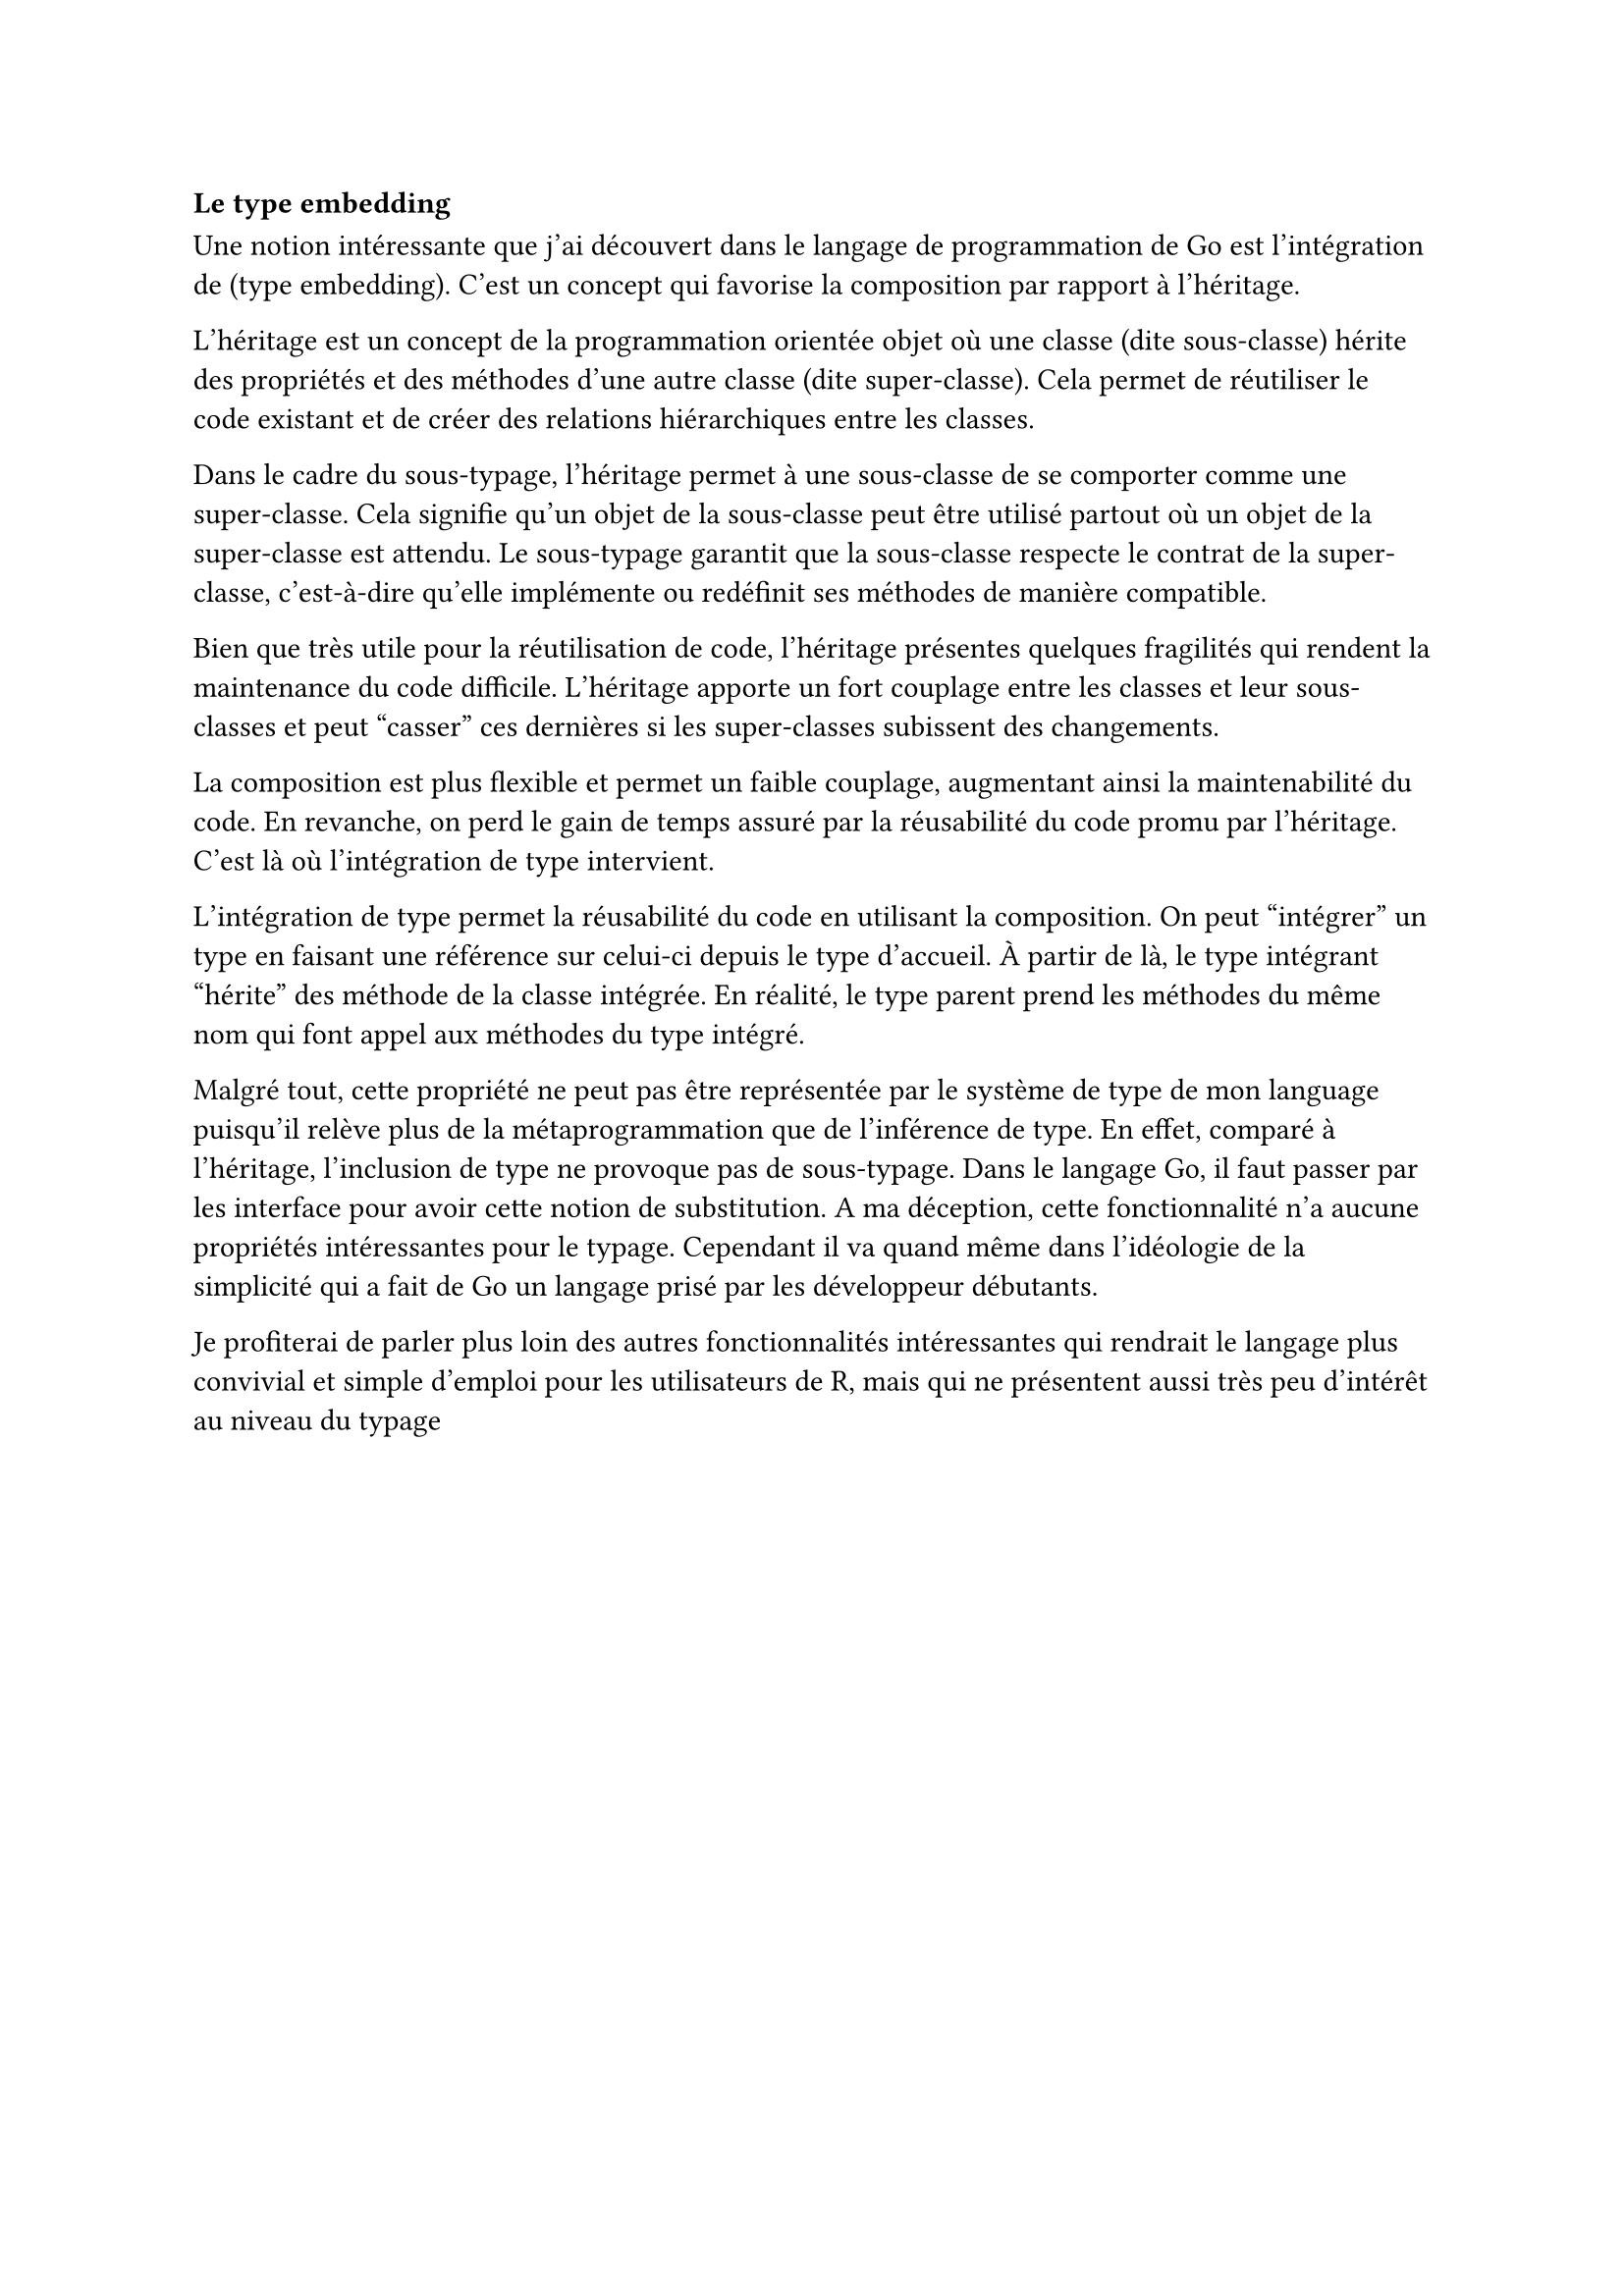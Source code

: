=== Le type embedding

Une notion intéressante que j'ai découvert dans le langage de programmation de Go est l'intégration de (type embedding). C'est un concept qui favorise la composition par rapport à l'héritage. 

L'héritage est un concept de la programmation orientée objet où une classe (dite sous-classe) hérite des propriétés et des méthodes d'une autre classe (dite super-classe). Cela permet de réutiliser le code existant et de créer des relations hiérarchiques entre les classes.

Dans le cadre du sous-typage, l'héritage permet à une sous-classe de se comporter comme une super-classe. Cela signifie qu'un objet de la sous-classe peut être utilisé partout où un objet de la super-classe est attendu. Le sous-typage garantit que la sous-classe respecte le contrat de la super-classe, c'est-à-dire qu'elle implémente ou redéfinit ses méthodes de manière compatible.

Bien que très utile pour la réutilisation de code, l'héritage présentes quelques fragilités qui rendent la maintenance du code difficile. L'héritage apporte un fort couplage entre les classes et leur sous-classes et peut "casser" ces dernières si les super-classes subissent des changements. 

La composition est plus flexible et permet un faible couplage, augmentant ainsi la maintenabilité du code. En revanche, on perd le gain de temps assuré par la réusabilité du code promu par l'héritage. C'est là où l'intégration de type intervient.

L'intégration de type permet la réusabilité du code en utilisant la composition. On peut "intégrer" un type en faisant une référence sur celui-ci depuis le type d'accueil. À partir de là, le type intégrant "hérite" des méthode de la classe intégrée. En réalité, le type parent prend les méthodes du même nom qui font appel aux méthodes du type intégré.

Malgré tout, cette propriété ne peut pas être représentée par le système de type de mon language puisqu'il relève plus de la métaprogrammation que de l'inférence de type. En effet, comparé à l'héritage, l'inclusion de type ne provoque pas de sous-typage. Dans le langage Go, il faut passer par les interface pour avoir cette notion de substitution. A ma déception, cette fonctionnalité n'a aucune propriétés intéressantes pour le typage. Cependant il va quand même dans l'idéologie de la simplicité qui a fait de Go un langage prisé par les développeur débutants.

Je profiterai de parler plus loin des autres fonctionnalités intéressantes qui rendrait le langage plus convivial et simple d'emploi pour les utilisateurs de R, mais qui ne présentent aussi très peu d'intérêt au niveau du typage
